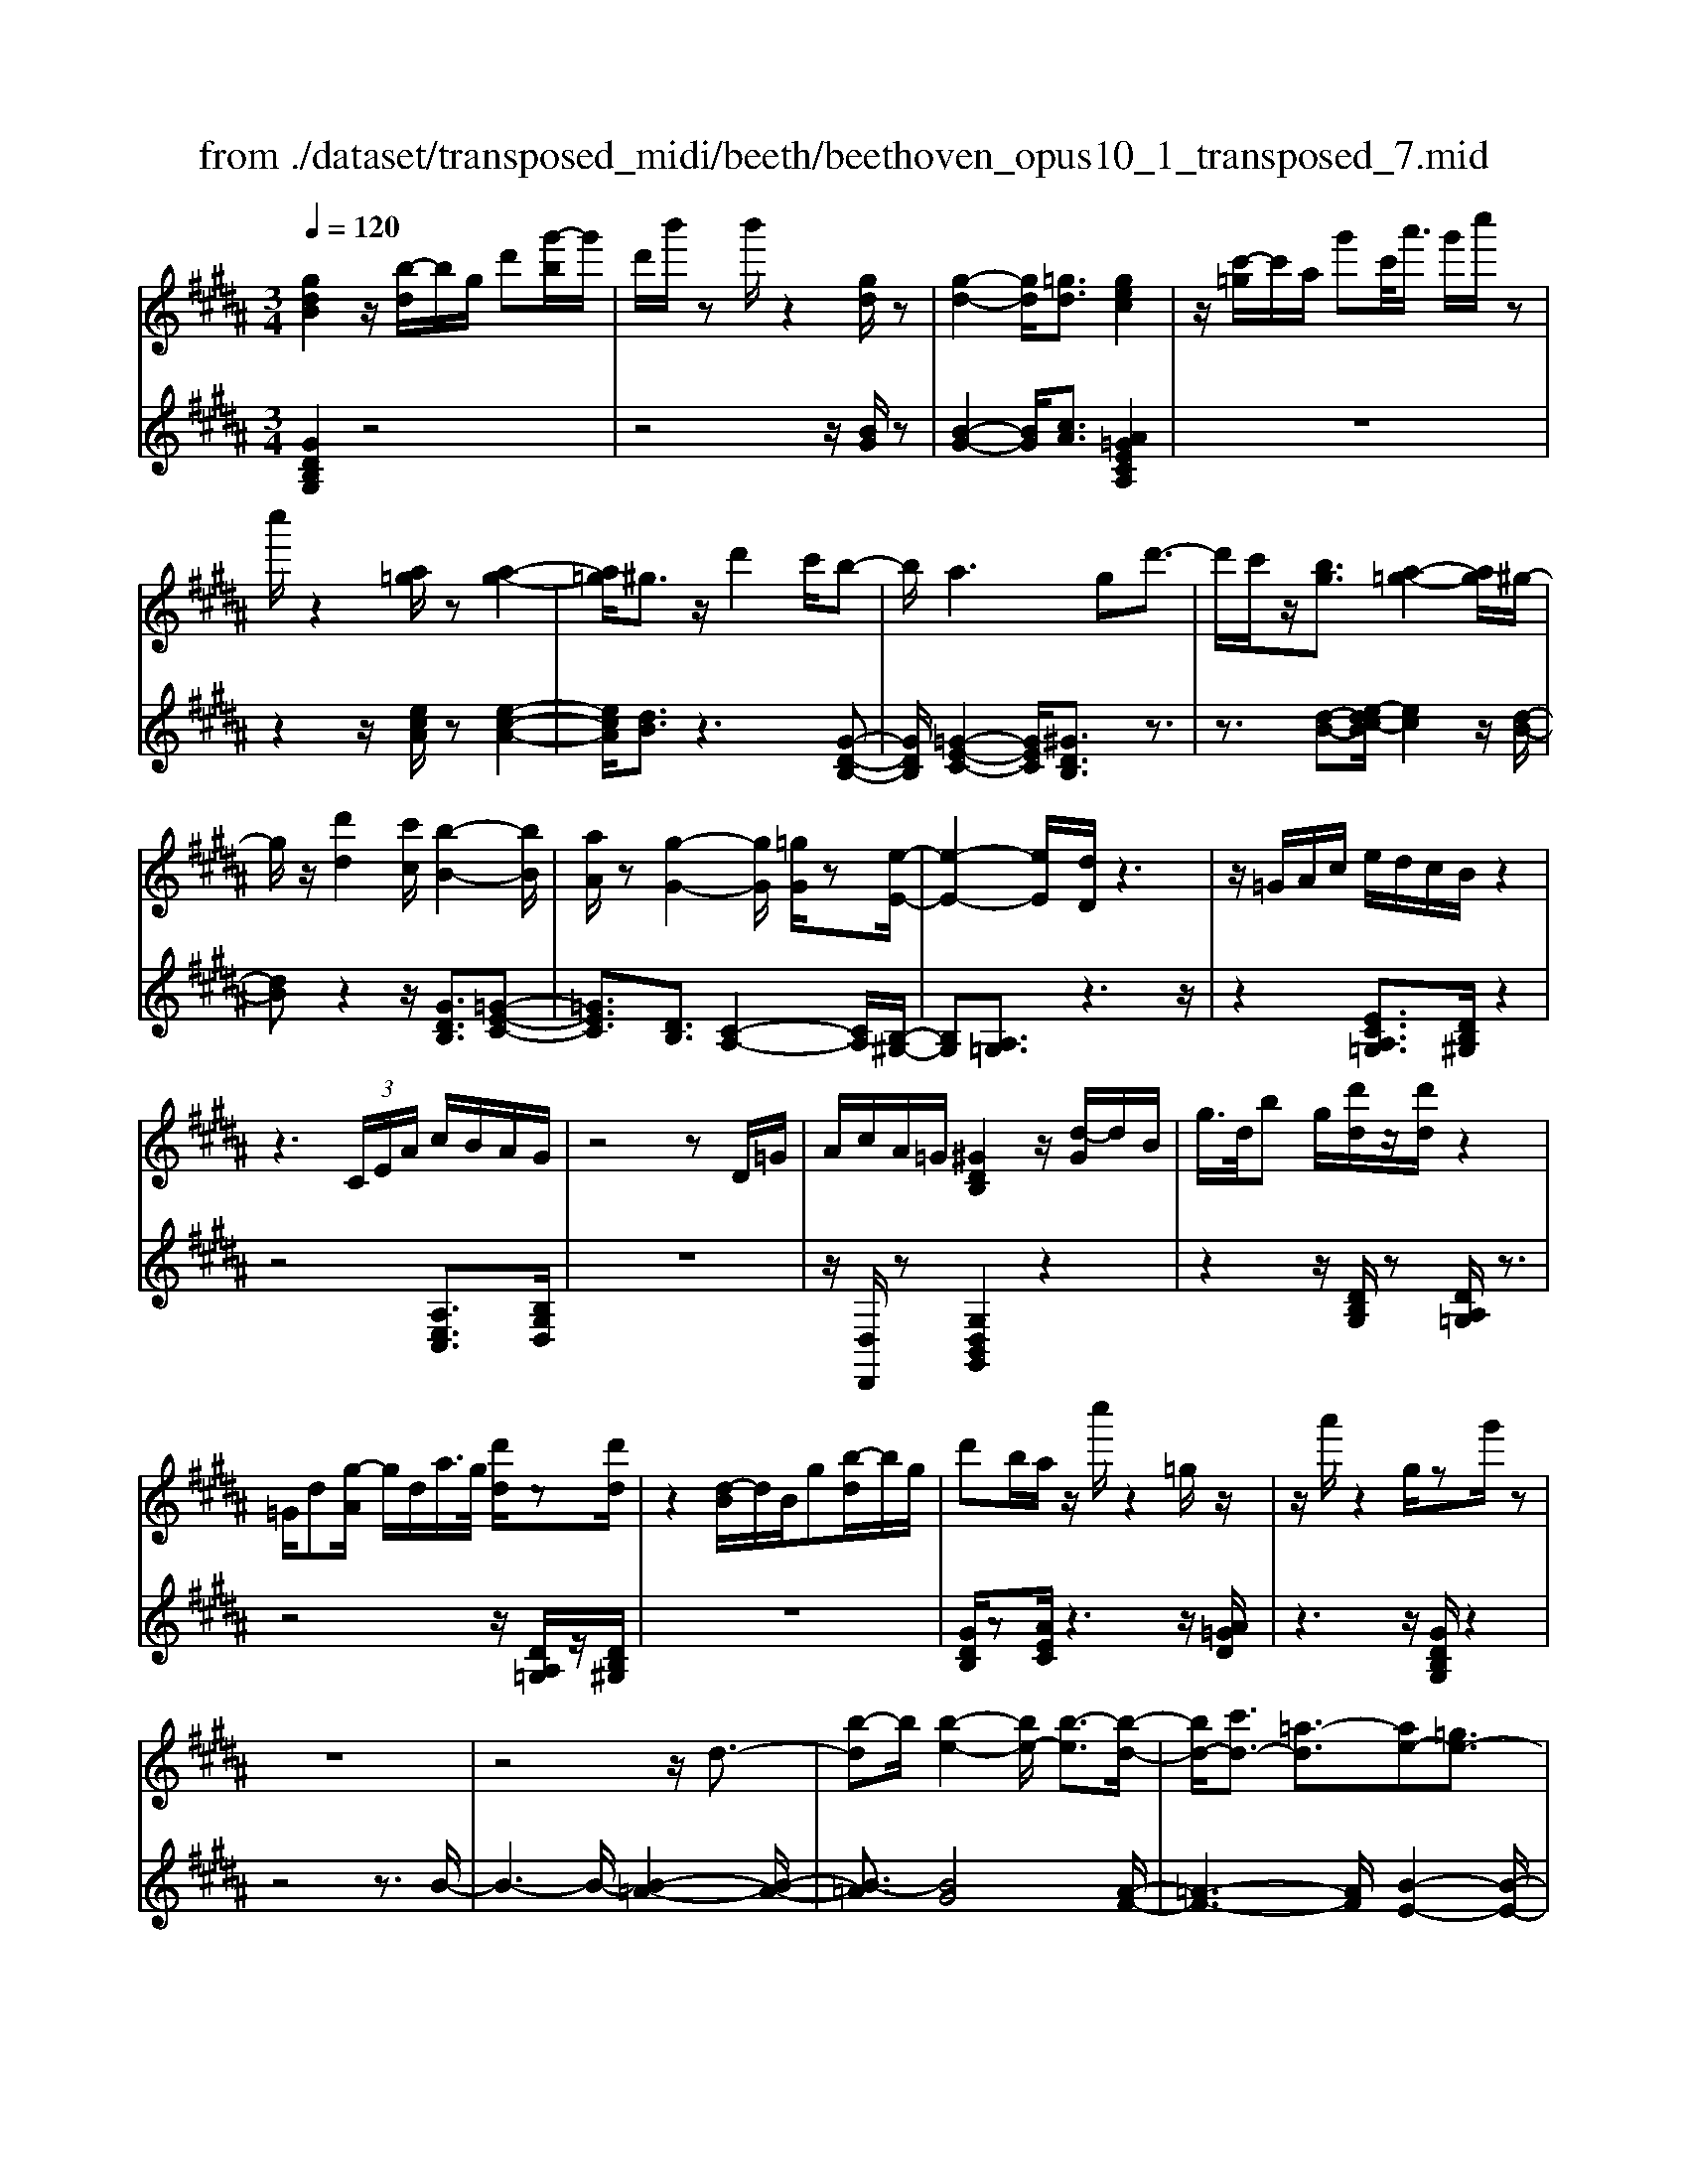 X: 1
T: from ./dataset/transposed_midi/beeth/beethoven_opus10_1_transposed_7.mid
M: 3/4
L: 1/8
Q:1/4=120
% Last note suggests minor mode tune
K:B % 5 sharps
V:1
%%MIDI program 0
[gdB]2 z/2[b-d]/2b/2g/2 d'[g'-b]/2g'/2| \
d'/2b'/2z b'/2z2[gd]/2z| \
[g-d-]2 [gd]/2[=gd]3/2 [gec]2| \
z/2[c'-=g]/2c'/2a/2 g'c'/2<a'/2 g'/2c''/2z|
c''/2z2[a=g]/2z [a-g-]2| \
[a=g]/2^g3/2 z/2d'2c'/2b-| \
b/2a2>g2d'3/2-| \
d'/2c'/2z/2[bg]3/2[a-=g-]2[ag]/2^g/2-|
g/2z/2[d'd]2[c'c]/2[b-B-]2[bB]/2| \
[aA]/2z[g-G-]2[gG]/2 [=gG]/2z[e-E-]/2| \
[e-E-]2 [eE]/2[dD]/2z3| \
z/2=G/2A/2c/2 e/2d/2c/2B/2 z2|
z3 (3C/2E/2A/2 c/2B/2A/2G/2| \
z4 zD/2=G/2| \
A/2c/2A/2=G/2 [^GDB,]2 z/2[d-G]/2d/2B/2| \
g/2>d/2b g/2[d'd]/2z/2[d'd]/2 z2|
=G/2d[g-A]/2 g/2d/2a/2>g/2 [d'd]/2z[d'd]/2| \
z2 [d-B]/2d/2B/2g[b-d]/2b/2g/2| \
d'b/2a/2 z/2c''/2z2=g/2z/2| \
z/2a'/2z2g/2zg'/2z|
z6| \
z4 z/2d3/2-| \
[b-d]b/2[b-e-]2[be-]/2 [b-e]3/2[b-d-]/2| \
[bd-]/2[c'd-]3/2 [=a-d]3/2[ae-][=ge-]3/2|
[ge]3/2z=c'3/2- [g'-c']g'/2[g'-^c'-]/2| \
[g'c'-]2 [g'-c']3/2[g'=c'-][=a'c'-]3/2| \
[f'-=c']3/2[f'g-][d'g-]3/2 [e'g]3/2z/2| \
z/2g3/2- [e'-g]e'/2[e'-=a-]2[e'a-]/2|
[e'-=a]3/2[e'g-][f'g-]3/2 [=d'-g]3/2[d'-e-]/2| \
[=d'e-]/2[=c'e-]3/2 [^c'-e]3/2[c'=f-][d'f-]3/2| \
[b-=f]3/2[bc-][bc-]3/2 [a-c]3/2[a-=d-]/2| \
[a=d-]/2[bd]3/2 [dB]3/2[cA]3/2z|
z3g/2z/2 g/2zg/2-| \
gf3/2z2z/2e/2z/2| \
e/2ze3/2d3/2z3/2| \
 (3g=g^g a/2g/2z  (3f=f^f|
g/2f/2z  (3ede f/2e/2d-| \
d4- df/2b/2-| \
bb4a-| \
a/2z2z/2f3-|
ff/2z/2 f/2z/2c'<e'e'-| \
e'3d'3/2z3/2| \
z (3defg/2 (3abc'd'/2| \
 (3e'f'g' a'/2b'3-b'/2-|
b'/2a'3/2 z2 z/2F/2G/2z/2| \
 (3ABc d/2 (3efga/2b/2c'/2| \
z/2d'4b'3/2-| \
b'D3/2E3-E/2-|
E/2=F4^F3/2-| \
F2- F/2E/2F/2z/2 z/2z/2F/2E/2| \
[ED]/2 (3DFB (3FBdf/2d/2f/2| \
z/2 (3bd'f'b'/2z2B-|
B3D3/2E3/2-| \
EB2<=F2B-| \
B/2 (3FBA (3B=GB^G/2B/2A/2| \
z/2 (3B=FB^F/2 (3B=AB=G/2B/2|
 (3GBA  (3B=FB ^F3/2z/2| \
z/2B/2f/2>d/2 b/2z2B/2=f| \
=d/2b/2z3/2B/2f ^d/2b/2z| \
z/2g/2=d' b/2^d'2b/2b/2z/2|
 (3ffd  (3dBB F/2z3/2| \
z4 z3/2[A-F-]/2| \
[AF][BF]3/2z3z/2| \
z/2[fecA]3/2 [fecA]3/2[gd-B-]3/2[f-d-B-]|
[fdB]/2z2z/2[aec]3/2[aec]3/2| \
[c'-f-d-][c'b-f-d-]/2[bf-d-][fd]/2z2z/2[f-e-c-A-]/2| \
[fecA][fecA]3/2[g-d-B-][gf-d-B-]/2 [fd-B-][dB]/2z/2| \
z2 [AEC]3/2[AEC]3/2[c-F-D-]|
[cB-F-D-]/2[BF-D-][FD]/2 z2 z/2[AEC]3/2| \
[AEC]3/2[c-A-E-]4[c-A-E-]/2| \
[cB-AF-E]/2[BF]3/2 z4| \
[gdB]2 d/2b[d'-g]/2 d'/2b/2g'|
d'/2b'/2z/2b'/2 z2 z/2[gd]/2z/2[g-d-]/2| \
[gd]2 z/2[=gd]3/2 [gec]2| \
z/2[c'-=g]/2c'/2a/2 g'[a'-c']/2a'/2 g'/2c''/2z| \
c''/2z2[a=g]/2z [a-g-]2|
[a=g]/2^g3/2 z/2d'2c'/2b-| \
b/2a2>g2d'3/2-| \
d'/2c'/2z/2[b-g-][ba-g=g-]/2[ag]2z/2^g/2-| \
g/2z/2[d'd]2[c'c]/2[b-B-]2[bB]/2|
[aA]/2z[g-G-]2[gG]/2 [=gG]/2z[e-E-]/2| \
[e-E-]2 [eE]/2[dD]/2z3| \
z/2=G/2A/2c/2 e/2d/2c/2B/2 z2| \
z3 (3C/2E/2A/2 c/2B/2A/2G/2|
z4 zD/2=G/2| \
A/2c/2A/2=G/2 [^GDB,]2 z/2[d-G]/2d/2B/2| \
g/2>d/2b g/2[d'd]/2z/2[d'd]/2 z2| \
=G/2d[g-A]/2 g/2d/2a/2>g/2 [d'd]/2z[d'd]/2|
z2 [d-B]/2d/2B/2g/2>d/2bg/2| \
d'b/2a/2 z/2c''/2z2=g/2z/2| \
z/2a'/2z2g/2zg'/2z| \
z6|
z4 z/2d3/2-| \
[b-d]b/2[b-e-]2[be-]/2 [b-e]3/2[b-d-]/2| \
[bd-]/2[c'd-]3/2 [=a-d]3/2[ae-][=ge-]3/2| \
[ge]3/2z=c'3/2- [g'-c']g'/2[g'-^c'-]/2|
[g'c'-]2 [g'-c']3/2[g'=c'-][=a'c'-]3/2| \
[f'-=c']3/2[f'g-][d'g-]3/2 [e'g]3/2z/2| \
z/2g3/2- [e'-g]e'/2[e'-=a-]2[e'a-]/2| \
[e'-=a]3/2[e'g-][f'g-]3/2 [=d'-g]3/2[d'-e-]/2|
[=d'e-]/2[=c'e-]3/2 [^c'-e]3/2[c'=f-][d'f-]3/2| \
[b-=f]3/2[bc-][bc-]3/2 [a-c]3/2[a-=d-]/2| \
[a=d-]/2[bd]3/2 [dB]3/2[cA]3/2z| \
z3g/2z/2 g/2zg/2-|
gf3/2z2z/2e/2z/2| \
e/2ze3/2d3/2z3/2| \
 (3g=g^g a/2g/2z  (3f=f^f| \
g/2f/2z  (3ede f/2e/2d-|
d4- df/2b/2-| \
bb4a-| \
a/2z2z/2f3-| \
ff/2z/2 f/2z/2c'<e'e'-|
e'3d'3/2z3/2| \
z (3defg/2 (3abc'd'/2| \
 (3e'f'g' a'/2b'3-b'/2-| \
b'/2a'3/2 z2 z/2F/2G/2z/2|
 (3ABc d/2 (3efga/2b/2c'/2| \
z/2d'4b'3/2-| \
b'D3/2E3-E/2-| \
E/2=F4^F3/2-|
F2- F/2E/2F/2z/2 z/2z/2F/2E/2| \
[ED]/2 (3DFB (3FBdf/2d/2f/2| \
z/2 (3bd'f'b'/2z2B-| \
B3D3/2E3/2-|
EB2<=F2B-| \
B/2 (3FBA (3B=GB^G/2B/2A/2| \
z/2 (3B=FB^F/2 (3B=AB=G/2B/2| \
 (3GBA  (3B=FB ^F3/2z/2|
z/2B/2f/2>d/2 b/2z2B/2=f| \
=d/2b/2z3/2B/2f ^d/2b/2z| \
z/2g/2=d' b/2^d'2b/2b/2z/2| \
 (3ffd  (3dBB F/2z3/2|
z4 z3/2[A-F-]/2| \
[AF][BF]3/2z3z/2| \
z/2[fecA]3/2 [fecA]3/2[gd-B-]3/2[f-d-B-]| \
[fdB]/2z2z/2[aec]3/2[aec]3/2|
[c'-f-d-][c'b-f-d-]/2[bf-d-][fd]/2z2z/2[f-e-c-A-]/2| \
[fecA][fecA]3/2[g-d-B-][gf-d-B-]/2 [fd-B-][dB]/2z/2| \
z2 [AEC]3/2[AEC]3/2[c-F-D-]| \
[cB-F-D-]/2[BF-D-][FD]/2 z2 z/2[AEC]3/2|
[AEC]3/2[c-A-E-]4[c-A-E-]/2| \
[cB-AF-E]/2[BF]3/2 z4| \
[gd=c]2 d/2c'[d'-g]/2 d'/2c'/2g'| \
d'/2=c''/2z/2c''/2 z2 z/2[c'g]/2z/2[c'-g-]/2|
[=c'g]2 z/2[a=g]3/2 [ag]2| \
z/2[c'-=g]/2c'/2a/2 g'[a'-c']/2a'/2 g'/2c''/2z| \
c''/2z2[c'a]/2z [c'-a-]2| \
[c'a]/2[=c'=a]3/2 [c'a]2 z/2[c'-f]/2c'/2a/2|
d'=c'/2<f'/2 d'/2=a'/2z d/2z/2f'/2z/2| \
z2 =c/2z/2d'/2z2z/2| \
[c'c]4 [g'-g-]2| \
[g'g]/2[g'g]3/2 [g'-g-][g'=g'-^g=g-]/2[g'g][=a'a]3/2|
[g'-g-][g'f'-gf-]/2[f'f][d'd]3/2 [=c'-c-]2| \
[=c'c]/2[d'd]3/2 [g'-g-]2 [g'g]/2[d'd]3/2| \
[f'f]4 [e'e]3/2z/2| \
z/2[=f'f]3/2 [^f'f]4|
[c''-c'-]2 [c''c']/2[c''c']3/2 [c''c']3/2[=c''-c'-]/2| \
[=c''-c'-]/2[=d''-c''d'-c']/2[d''d'] [^c''c']3/2[b'-b-][b'g'-bg-]/2[g'g]| \
[=f'-f-]2 [f'f]/2[g'g]3/2 [c''-c'-]2| \
[c''c']/2[g'g]3/2 [b'b]4|
[=a'a]3/2za3/2 g2-| \
g/2b/2z/2b/2 e'2>b2| \
 (3c'2=c'2=d'2 ^c'3/2b/2-| \
b/2-[bg-]/2g  (3e'2d'2f'2|
 (3e'2=d'2b2 c'3/2=c'/2-| \
=c'/2-[=d'-c']/2d'  (3^c'2b2g2| \
=a4 [f'-a-]2| \
[f'=a]/2[f'a]3/2 [f'-g-]4|
[f'-g-]2 [f'g]/2[fd]3/2 [e-c-]2| \
[ec]2 [e'-c'-]2 [e'c']/2[e'c']3/2| \
[d'-c'-]6| \
[d'c']/2[cA]3/2 [BG]3/2z2z/2|
[g'-b-g-]2 [g'bg]/2[g'bg]3/2 [g'-e'-g-]2| \
[g'e'g]2 [c''-e'-c'-]2 [c''e'c']/2[c''e'c']3/2| \
[c''-a'-d'-c'-]6| \
[c''a'd'c']/2[c'a]3/2 [b-g-]2 [bg]/2[b-d-]3/2|
[be-d]e/2-[a-ec-][ag-=f-cB-]/2[gfB] [=gdA]3/2z/2| \
z/2[d'a=g]3/2 [c'^ge]3/2z[bfd]3/2| \
[aec]3/2z[gdB]3/2 [=gcA]3/2z/2| \
z/2[eBG]3/2 [dA=G]3/2z[d'ag]3/2|
[c'ge]3/2z[bfd]3/2 [aec]3/2z/2| \
z/2[gdB]3/2 [=gcA]3/2z[eB^G]3/2| \
[dA=G]3/2z[c^GE]3/2 [BGD]3/2z/2| \
z[A=GC]3/2[^GDB,]2z/2d/2b/2-|
b/2[d'-g]/2d'/2b/2 g'/2>d'/2b'/2zb'/2z| \
z[gd]/2z[g-d-]2[gd]/2[=g-d-]| \
[=gd]/2z/2[gec]2g/2c'[g'-a]/2g'/2c'/2| \
a'=g'/2c''/2 z/2c''/2z2z/2[ag]/2|
z/2[a-=g-]2[ag]/2z/2^g-g/2d'-| \
d'c'<ba2-a/2z/2| \
gz/2d'2c'/2 [bg]3/2[a-=g-]/2| \
[a=g]2 ^gz/2[d'd]2[c'c]/2|
[b-B-]2 [bB]/2z/2[aA]/2z/2 [g-G-]2| \
[gG]/2z/2[=gG]/2z/2 [eE]3[dD]/2z/2| \
z3=G/2A/2 c/2e/2d/2c/2| \
B/2z4zC/2|
E/2A/2c/2B/2 A/2G/2z3| \
z2 D/2=G/2A/2c/2 A/2G/2^G/2z/2| \
z6| \
z6|
c-[=ac]3/2[a-=d-]2[ad-]/2[a-d-]| \
[=a-=d]/2[ac-]c/2- [b-c-][b=g-c-]/2[g-c][gd-]d/2-| \
[=f-=d-][^f-=fd-]/2[^fd]z3/2 c'-[=a'-c'-]| \
[=a'c']/2[a'-=d'-]2[a'd'-]/2[a'-d']3/2[a'c'-]c'/2-|
[b'-c'-][b'=g'-c'-]/2[g'-c'][g'=d'-]d'/2- [=f'-d'-][^f'-=f'd'-]/2[^f'-d'-]/2| \
[f'=d']/2z3/2 a-[f'a]3/2[f'-b-]3/2| \
[f'b-][f'-b]3/2[f'a-]a/2- [=g'-a-][g'e'-a-]/2[e'-a-]/2| \
[e'-a]/2[e'f-]f/2- [c'-f-][=d'-c'f-]/2[d'-f][d'=g-]g/2-|
[e'-=g-][e'c'-g-]/2[c'-g][c'^g-]g/2- [c'-g-][c'=c'-g-]/2[c'-g-]/2| \
[=c'-g]/2[c'e-]e/2- [^c'-e][c'e-c-]/2[ec][d=c]3/2| \
z4 =a/2za/2| \
z/2=a3/2 g3/2z2z/2|
f/2zf/2 z/2f3/2 =f3/2z/2| \
z3/2a/2  (3=a^a=c' a>g| \
=g/2^g/2a/2g/2 z (3f=f^fg/2f/2| \
z/2=f4-f3/2-|
[g=f]/2z/2c'- [c'-c']/2c'3-c'/2| \
=c'3/2z2z/2 g2-| \
g2 g/2z/2z/2g/2 d'<f'| \
f'4 =f'3/2z/2|
z2  (3=f^fg  (3a=c'^c'| \
d'/2 (3=f'^f'g'a'/2=c''/2^c''2-c''/2-| \
c''3/2=c''3/2z2z/2G/2| \
 (3A=c^c  (3d=f^f  (3ga=c'|
c'/2d'/2z/2e'4-e'/2-| \
e'/2-[e'd'-]/2d' c'3/2b2-b/2-| \
b/2z/2b/2d'-[d'c'-]/2c' a3/2[b-B-]/2| \
[b-B-]4 [bB]3/2[d'd]/2|
[g'g]3/2[g'-g-]3[g'-g-]/2[g'=g'-^g=g-]/2[g'-g-]/2| \
[=g'g]/2z2z/2[d'-d-]3| \
[d'd]3[a'a]/2[c''c']3/2[c''-c'-]| \
[c''c']3[b'b]3/2z3/2|
z (3Bdg (3dgbg/2b/2| \
z/2d'/2 (3bd'g'g'3-| \
g'=g'3/2z2z/2D/2G/2| \
 (3A=GA  (3dAd  (3gdg|
a/2b3/2 z3/2g'2-g'/2-| \
g'3/2=C-[^C-=C]/2^C3-| \
C/2=D4^D3/2-| \
D2- D/2C/2D/2z/2 z/2z/2z/2[DC]/2|
=C/2[^CB,]/2z/2 (3DGD (3GBdB/2| \
 (3dgb d'/2g'/2z2G-| \
G3=C3/2^C3/2-| \
CG2<=D2G-|
G/2 (3DG=G (3^GDGE/2G/2z/2| \
=G/2 (3^G=DG (3^DG=G^G/2=C/2G/2| \
z/2 (3CGE (3G=DG^D3/2| \
z/2d/2b g/2=d'/2z3/2d/2b|
g/2d'/2z2[b-d]/2b/2 g/2=f'/2z| \
z[b-=f]/2b/2 g/2d'2b/2b/2z/2| \
 (3ggd  (3dBB G/2z3/2| \
z4 z3/2[=G-D-]/2|
[=GD][^GD]3/2z3z/2| \
z/2[dcA=G]3/2 [dcAG]3/2[eB-^G-]3/2[d-B-G-]| \
[dBG]/2z2z/2[=gcA]3/2[gcA]3/2| \
[a-d-B-][ag-d-B-]/2[gd-B-][dB]/2z2z/2[d-c-A-=G-]/2|
[dcA=G][dcAG]3/2[e-B-^G-][ed-B-G-]/2 [dB-G-][BG]/2z/2| \
z2 [=GCA,]3/2[GCA,]3/2[A-D-B,-]| \
[AG-D-B,-]/2[GD-B,-][DB,]/2 z2 z/2[=GCA,]3/2| \
[=GCA,]3/2[^GDB,]3/2z3|
[d'a=gd]3/2z3z/2[^g-d-B-G-]|[gdBG]/2
V:2
%%clef treble
%%MIDI program 0
[GDB,G,]2 z4| \
z4 z/2[BG]/2z| \
[B-G-]2 [BG]/2[cA]3/2 [A=GECA,]2| \
z6|
z2 z/2[ecA]/2z [e-c-A-]2| \
[ecA]/2[dB]3/2 z3[G-D-B,-]| \
[GDB,]/2[=G-E-C-]2[GEC]/2[^GDB,]3/2z3/2| \
z3/2[d-B-][e-dc-B]/2[ec]2z/2[d-B-]/2|
[dB]z2z/2[GDB,]3/2[=G-E-C-]| \
[=GEC]3/2[DB,]3/2[C-A,-]2[CA,]/2[B,-^G,-]/2| \
[B,G,][A,=G,]3/2z3z/2| \
z2 [ECA,=G,]3/2[DB,^G,]/2 z2|
z4 [A,E,C,]3/2[B,G,D,]/2| \
z6| \
z/2[D,D,,]/2z [G,D,B,,G,,]2 z2| \
z2 z/2[DB,G,]/2z [DA,=G,]/2z3/2|
z4 z/2[DA,=G,]/2z/2[DB,^G,]/2| \
z6| \
[GDB,]/2z[AEC]/2 z3z/2[A=GD]/2| \
z3z/2[GDB,G,]/2 z2|
z4 z3/2B/2-| \
B3-B/2-[B-=A-]2[B-A-]/2| \
[B-=A]3/2[BG]4[A-F-]/2| \
[=A-F-]3[AF]/2[B-E-]2[B-E-]/2|
[BE]3/2[g-f]4[g-e-]/2| \
[g-e-]3[ge]/2[f-d-]2[f-d-]/2| \
[fd]3/2[ec]4[e-=d-]/2| \
[e-=d-]3[e-d]/2[e-c-]2[e-c-]/2|
[ec]3/2[=dB]4[c-=A-]/2| \
[c-=A-]3[cA]/2[B-=G-]2[B-G-]/2| \
[B=G]3/2F4=F/2-| \
=F3-F/2^F,3/2-[C-F,-]|
[CF,-]/2[D-F,-][E-DF,-]/2 [EF,-][=CF,-]3/2[^C-F,][D-CF,-]/2| \
[DF,-][A,F,-]3/2[B,-F,-][C-B,F,-]/2 [CF,-][G,-F,-]| \
[G,F,-]/2[A,-F,][B,-A,F,-]/2 [B,F,-][CF,-]3/2[D-F,-][E-DF,-]/2| \
[EF,-][=C-F,-] [^C-=CF,-]/2[^CF,][DF,-]3/2[A,-F,-]|
[B,-A,F,-]/2[B,F,-][C-F,-][CG,-F,-]/2[G,F,-] [A,-F,]A,/2B,/2| \
 (3FDF  (3CFB,  (3FCF| \
 (3DFC  (3FDF  (3EFC| \
 (3FDF  (3EFA,  (3FCF|
 (3B,FA, F/2 (3B,FCF/2B,/2F/2| \
z/2 (3CFD (3FB,FC/2F/2D/2| \
z/2 (3FB,F (3DFB,F/2B,/2F/2| \
 (3DFB,  (3FCF  (3EFC|
 (3FCF  (3EFC  (3FA,F| \
 (3CFA,  (3FA,F  (3CFA,| \
F>B,  (3A,B,A,  (3B,D,B,| \
 (3E,B,F,  (3B,E,B,  (3F,B,G,|
 (3B,=F,B,  (3^F,B,G,  (3B,F,D| \
 (3B,DF,  (3DF,C  (3A,CF,| \
C/2[B,B,,]3/2 z4| \
z2 z/2 (3D,B,E,B,/2F,/2B,/2|
z/2 (3D,B,E, (3B,F,B,E,/2B,/2F,/2| \
z/2 (3B,G,B, (3=F,B,^F,B,/2G,/2B,/2| \
z/2 (3F,B,A, (3B,=G,B,^G,/2B,/2A,/2| \
z/2 (3B,=F,B,^F,/2 (3B,=A,B,=G,/2B,/2|
 (3G,B,A,  (3B,=F,B, ^F,3/2[DB,F,]/2| \
z3z/2[=DB,G,]/2 z2| \
z3/2[DB,F,]/2 z3z/2[=F=DB,F,]/2| \
z3z/2[FDB,F,]/2 z2|
z4 z/2F/2D/2D/2| \
z/2 (3B,B,F,[F,-F,,-]3[E-C-F,-F,,-]/2| \
[E-C-F,-F,,-]/2[ED-CF,B,,-F,,]/2[DB,,] F,3/2-[F,-=F,]3/2[^F,-E,-]| \
[F,-E,]/2[F,-D,-][F,-D,C,-]/2 [F,C,]B,,3/2D,3/2|
 (3F,2F,,2C,2 F,3/2B,,/2-| \
B,,F,3/2-[F,-=F,-][^F,-=F,E,-]/2 [^F,-E,][F,-D,-]| \
[F,-D,]/2[F,C,]3/2  (3B,,2D,2F,2| \
F,,3/2C,3/2F,3/2B,,-[D,-B,,]/2|
D,F,3/2F,,3/2 C,3/2F,/2-| \
F,B,,3/2D,3/2 F,3/2-[D-B,-F,]/2| \
[DB,]3/2z4[G-D-B,-G,-]/2| \
[GDB,G,]3/2z4z/2|
z4 [BG]/2z/2[B-G-]| \
[BG]3/2z/2 [cA]3/2[A=GECA,]2z/2| \
z6| \
z2 [ecA]/2z[e-c-A-]2[ecA]/2|
[dB]3/2z3[GDB,]3/2| \
[=G-E-C-]2 [GEC]/2[^GDB,]3/2 z2| \
z[d-B-] [e-dc-B]/2[ec]2z/2[d-B-]| \
[dB]/2z2z/2[GDB,]3/2[=G-E-C-]3/2|
[=GEC][DB,]3/2[C-A,-]2[CA,]/2[B,-^G,-]| \
[B,G,]/2[A,=G,]3/2 z4| \
z3/2[ECA,=G,]3/2[DB,^G,]/2z2z/2| \
z3z/2[A,E,C,]3/2[B,G,D,]/2z/2|
z6| \
[D,D,,]/2z[G,D,B,,G,,]2z2z/2| \
z2 [DB,G,]/2z/2[DA,=G,]/2z2z/2| \
z3z/2[DA,=G,]/2 z[DB,^G,]/2z/2|
z4 z3/2[GDB,]/2| \
z/2[AEC]/2z3 z/2[A=GD]/2z| \
z2 z/2[GDB,G,]/2z3| \
z4 zB-|
B2- B/2-[B-=A-]3[B-A-]/2| \
[B-=A]/2[B-G]4[BA-F-]/2[A-F-]| \
[=A-F-]2 [AF]/2[B-E-]3[B-E-]/2| \
[BE]/2[g-f]4[g-e-]3/2|
[g-e-]2 [ge]/2[f-d-]3[f-d-]/2| \
[fd]/2[ec]4[e-=d-]3/2| \
[e-=d-]2 [e-d]/2[e-c-]3[e-c-]/2| \
[ec]/2[=dB]4[c-=A-]3/2|
[c-=A-]2 [cA]/2[B-=G-]3[B-G-]/2| \
[B=G]/2F4=F3/2-| \
=F2- F/2^F,3/2- [CF,-]3/2[D-F,-]/2| \
[D-F,-]/2[E-DF,-]/2[EF,-] [=CF,-]3/2[^C-F,][D-CF,-]/2[DF,-]|
[A,F,-]3/2[B,-F,-][C-B,F,-]/2[CF,-] [G,F,-]3/2[A,-F,-]/2| \
[A,-F,]/2[B,-A,F,-]/2[B,F,-] [CF,-]3/2[D-F,-][E-DF,-]/2[EF,-]| \
[=C-F,-][^C-=CF,-]/2[^CF,][DF,-]3/2 [A,-F,-][B,-A,F,-]/2[B,-F,-]/2| \
[B,F,-]/2[C-F,-][CG,-F,-]/2 [G,F,-][A,-F,] A,/2B,/2F/2D/2|
z/2 (3FCFB,/2 (3FCFD/2F/2| \
 (3CFD  (3FEF  (3CFD| \
 (3FEF  (3A,FC  (3FB,F| \
 (3A,FB,  (3FCF  (3B,FC|
 (3FDF  (3B,FC  (3FDF| \
 (3B,FD  (3FB,F  (3B,FD| \
 (3FB,F  (3CFE  (3FCF| \
 (3CFE  (3FCF A,/2F/2C/2F/2|
z/2 (3A,FA,F/2 (3CFA,F/2z/2| \
 (3B,A,B,  (3A,B,D,  (3B,E,B,| \
 (3F,B,E,  (3B,F,B,  (3G,B,=F,| \
 (3B,F,B,  (3G,B,F,  (3DB,D|
 (3F,DF,  (3CA,C F,/2z/2C/2[B,-B,,-]/2| \
[B,B,,]z4z| \
z3/2 (3D,B,E, (3B,F,B,D,/2| \
 (3B,E,B,  (3F,B,E,  (3B,F,B,|
 (3G,B,=F,  (3B,^F,B,  (3G,B,F,| \
 (3B,A,B,  (3=G,B,^G,  (3B,A,B,| \
 (3=F,B,^F,  (3B,=A,B,  (3=G,B,^G,| \
 (3B,A,B, =F,/2B,<^F,[DB,F,]/2z|
z2 z/2[=DB,G,]/2z3| \
z/2[DB,F,]/2z3 z/2[=F=DB,F,]/2z| \
z2 z/2[FDB,F,]/2z3| \
z3z/2 (3FDDB,/2|
B,/2F,/2z/2[F,-F,,-]3[E-C-F,-F,,-][ED-CF,B,,-F,,]/2| \
[DB,,]F,3/2-[F,-=F,]3/2 [^F,-E,]3/2[F,-D,-]/2| \
[F,-D,-]/2[F,-D,C,-]/2[F,C,] B,,3/2D,3/2F,-| \
F,/2F,,-[C,-F,,]/2 C,F,3/2B,,3/2|
F,3/2-[F,-=F,-][^F,-=F,E,-]/2[^F,-E,] [F,-D,]3/2[F,-C,-]/2| \
[F,C,] (3B,,2D,2F,2F,,-| \
F,,/2C,3/2  (3F,2B,,2D,2| \
F,3/2F,,3/2C,3/2F,3/2|
B,,3/2D,3/2F,3/2-[D-B,-F,]/2[D-B,-]| \
[DB,]/2z3z/2 [GD=CG,]2| \
z6| \
z2 z/2[d=c]/2z [d-c-]2|
[d=c]/2[e^c]3/2 z/2[ec]2z3/2| \
z6| \
z[ec]/2z/2 [e-c-]2 [ec]/2z/2[f-d-]| \
[fd]/2[fd]2z3z/2|
z6| \
z4 z/2C/2G/2E/2| \
z/2 (3GCG (3CGEG/2C/2G/2| \
z/2D/2 (3GFG (3DG=CG/2D/2|
 (3G=CG  (3G,GC  (3GDG| \
 (3=CGD  (3GFG  (3^CGE| \
G/2z/2 (3CGC (3G=C^CB,/2C/2| \
z/2 (3=A,CG, (3CA,CF,/2C/2G,/2|
z/2 (3C=A,C (3G,CB,C/2G,/2C/2| \
z/2 (3=F,CG, (3CF,CC,/2C/2F,/2| \
z/2 (3CG,C (3=F,CG,C/2B,/2C/2| \
z/2 (3F,C=A, (3CF,CF,/2C/2A,/2|
z/2 (3CF,C (3E,=DB,D/2E,/2D/2| \
z/2 (3E,=DG, (3DE,D[C=A,]3/2| \
z2 z/2e3/2 =d-[dB-]/2B/2-| \
B/2 (3c2=c2=d2^c3/2|
B-[BG-]/2G=A3/2 G-[B-G]/2B/2-| \
B/2 (3=A2G2=F2^F3/2| \
=A-[AE-]/2ED3/2 F-[FC-]/2C/2-| \
C/2 (3=C2D2A,2G,3/2|
A,-[=C-A,]/2C^C3/2 E-[EB,-]/2B,/2-| \
B,/2 (3A,2C2G,2=G,3/2| \
A,-[A,=F,-]/2F,D,3/2 F,-[=G,-F,]/2G,/2-| \
=G,/2 (3^G,2B,2F,2E,3/2|
G,-[G,D,-]/2D,C,3/2 E,-[E,B,,-]/2B,,/2-| \
B,,/2 (3A,,2C,2G,,2=G,,3/2| \
A,,-[A,,=F,,-]/2F,,D,,3/2 F,,-[=G,,-F,,]/2G,,/2-| \
=G,,/2 (3^G,,2A,,2B,,2C,3/2-|
C,=D,3/2^D,/2z D3/2z/2| \
z2 D3/2z2z/2| \
D3/2z2z/2 D3/2z/2| \
z2 D,3/2z2z/2|
D,3/2z2z/2 D,3/2z/2| \
z2 D,3/2z2z/2| \
[D,D,,]3/2z2z/2 [D,D,,]3/2z/2| \
z3/2[G,D,B,,G,,]2z2z/2|
z6| \
[BG]/2z[B-G-]2[BG]/2 [cA]3/2[A-=G-E-C-A,-]/2| \
[A=GECA,]3/2z4z/2| \
z4 [ecA]/2z[e-c-A-]/2|
[ecA]2 [dB]3/2z2z/2| \
z/2[GDB,]3/2 [=G-E-C-]2 [GEC]/2[^GDB,]3/2| \
z3[d-B-] [e-dc-B]/2[e-c-]3/2| \
[ec]/2z/2[dB]3/2z2z/2[G-D-B,-]|
[GDB,]/2[=G-E-C-]2[GEC]/2[DB,]3/2[C-A,-]3/2| \
[CA,][B,G,]3/2[A,=G,]3/2 z2| \
z3z/2[ECA,=G,]3/2[DB,^G,]/2z/2| \
z4 z3/2[A,-E,-C,-]/2|
[A,E,C,][B,G,D,]/2z4z/2| \
z2 [D,D,,]/2z[G,G,,]/2 z2| \
z4 z3/2=A/2-| \
=A3-A/2-[A-=G-]2[A-G-]/2|
[=A-=G]3/2[AF]4[G-E-]/2| \
[=G-E-]3[GE]/2[=A-=D-]2[A-D-]/2| \
[=A=D]3/2[a-=g]4[a-f-]/2| \
[=a-f-]3[af]/2[=g-e-]2[g-e-]/2|
[=ge]3/2[=a=d]4[f-e-]/2| \
[f-e-]3[f-e]/2[f-=d-]2[f-d-]/2| \
[f=d]3/2[ec]4[d-B-]/2| \
[=d-B-]3[dB]/2[c-=A-]2[c-A-]/2|
[c=A]3/2[dG]4=G/2-| \
=G3-G/2[^GG,-]3/2[D-G,-]| \
[DG,-]/2[E-G,-][F-EG,-]/2 [FG,-][CG,-]3/2[D-G,][E-DG,-]/2| \
[EG,-][=CG,-]3/2[^C-G,-][D-CG,-]/2 [DG,-][A,-G,-]|
[A,G,-]/2[=C-G,][^C-=CG,-]/2 [^CG,-][DG,-]3/2[=F-G,-][^F-=FG,-]/2| \
[FG,-][=D-G,-] [^D-=DG,-]/2[^DG,][=FG,-]3/2[=C-G,-]| \
[C-=CG,-]/2[^CG,-][D-G,-][DA,-G,-]/2[A,G,-] [=C-G,][^C=C]/2z/2| \
 (3G=FG  (3DGC G/2D/2G/2F/2|
z/2 (3GDG (3=FG^FG/2D/2G/2| \
z/2 (3=FG^F (3G=CGD/2G/2^C/2| \
z/2 (3G=CG^C/2 (3GDGC/2G/2| \
 (3DG=F  (3GCG  (3DGF|
 (3GCG  (3=FGC  (3GCG| \
 (3=FGC G/2-[GD]/2z/2 (3G^FGD/2| \
 (3GDG  (3FGD  (3G=CG| \
 (3DG=C  (3GCG D/2G/2C/2G/2|
z/2 (3CGD (3GEGC/2G/2D/2| \
z/2 (3GEG (3DBGB/2D/2B/2| \
z/2 (3DA=G (3ADA^G,/2D/2B,/2| \
z/2 (3DA,DG,/2 (3DA,DB,/2D/2|
 (3A,DB,  (3DCD  (3A,DB,| \
 (3DCD  (3=G,DA,  (3D^G,D| \
 (3=G,D^G,  (3DA,D  (3G,DA,| \
 (3DB,D  (3G,DA,  (3DB,D|
 (3G,DB,  (3DG,D  (3G,DB,| \
 (3DG,D  (3A,DC  (3DA,D| \
 (3A,DC  (3DA,D  (3=G,DA,| \
 (3D=G,D G,/2 (3DA,DG,/2D/2z/2|
z/2 (3G,=G,^G, (3=G,^G,=C,G,/2^C,/2G,/2| \
z/2 (3D,G,C, (3G,D,G,E,/2G,/2=D,/2| \
z/2 (3G,D,G, (3=F,G,D,B,/2G,/2B,/2| \
z/2 (3D,B,D, (3A,=G,A,D,/2A,/2[^G,-G,,-]/2|
[G,G,,]z4z| \
z3/2 (3B,,G,C, (3G,D,G,=C,/2| \
 (3G,C,G,  (3D,G,C,  (3G,D,G,| \
 (3E,G,=D,  (3G,^D,G,  (3=F,G,D,|
 (3G,=G,^G,  (3D,G,E,  (3G,=G,^G,| \
 (3=D,G,^D,  (3G,=G,^G,  (3=C,G,^C,| \
 (3G,E,G, =D,/2G,<^D,[BGD]/2z| \
z2 z/2[BGE]/2z3|
z/2[BGD]/2z4[BG=D]/2z/2| \
z3[BGD]/2z2z/2| \
z3z/2 (3GDDB,/2| \
B,/2z/2G,/2[D,-D,,-]3[CA,D,D,,]3/2|
[B,G,,]3/2D,3/2-[D,-=D,-] [^D,-=D,C,-]/2[^D,-C,][D,-B,,-]/2| \
[D,-B,,][D,A,,]3/2G,,3/2 B,,-[D,-B,,]/2D,/2-| \
D,/2D,,3/2 A,,3/2D,3/2G,,-| \
[D,-G,,]/2D,-[D,-=D,]3/2[^D,-C,]3/2[D,-B,,]3/2|
[D,A,,-][A,,G,,-]/2G,,B,,3/2 D,3/2D,,/2-| \
D,,A,,- [D,-A,,]/2D,G,,3/2B,,-| \
B,,/2 (3D,2D,,2A,,2D,3/2| \
G,,3/2z3[D,A,,=G,,D,,]3/2|
z3z/2[G,D,B,,G,,]3/2z/2
